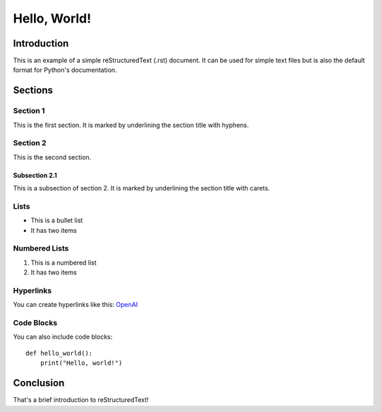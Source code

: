 ==============
Hello, World!
==============

Introduction
============

This is an example of a simple reStructuredText (.rst) document. It can be used for simple text files but is also the default format for Python's documentation.

Sections
========

Section 1
---------

This is the first section. It is marked by underlining the section title with hyphens.

Section 2
---------

This is the second section.

Subsection 2.1
^^^^^^^^^^^^^^^

This is a subsection of section 2. It is marked by underlining the section title with carets.

Lists
-----

* This is a bullet list
* It has two items

Numbered Lists
---------------

1. This is a numbered list
2. It has two items

Hyperlinks
----------

You can create hyperlinks like this: `OpenAI <https://www.openai.com/>`_

Code Blocks
-----------

You can also include code blocks::

    def hello_world():
        print("Hello, world!")

Conclusion
==========

That's a brief introduction to reStructuredText!